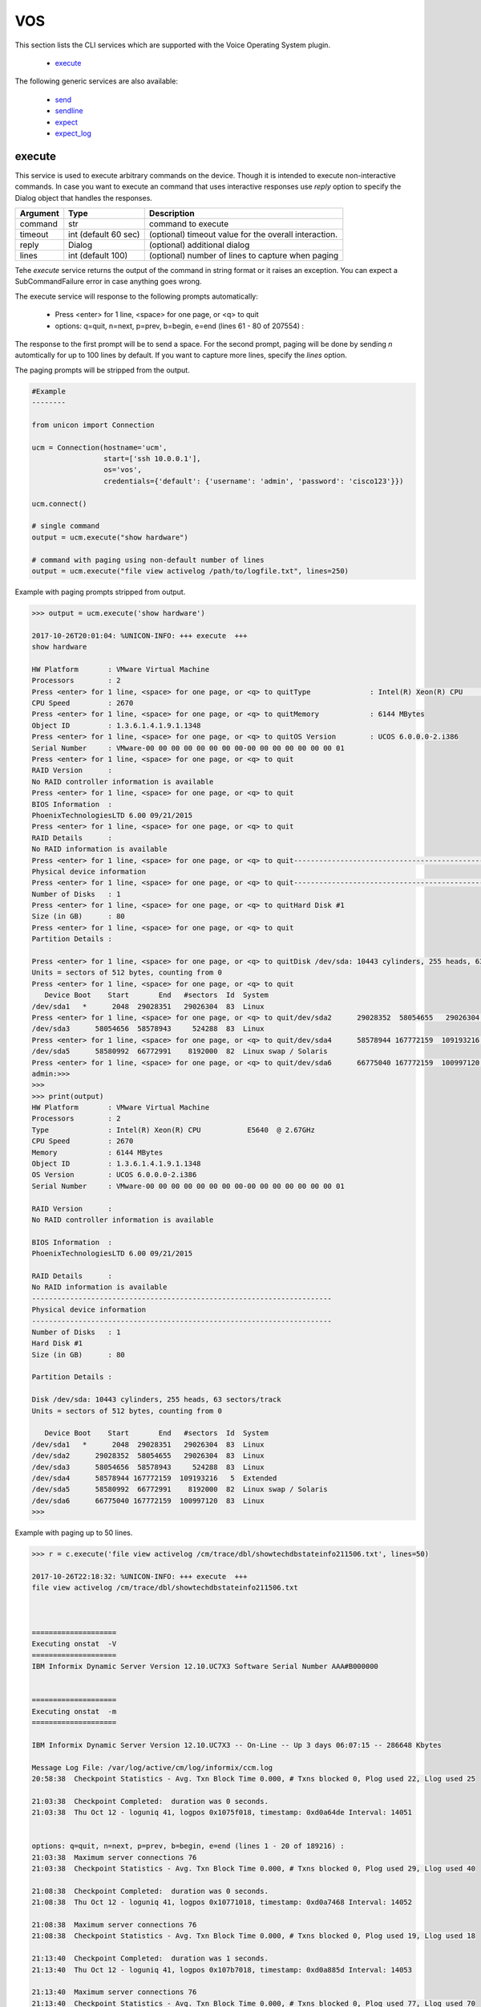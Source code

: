 VOS
===

This section lists the CLI services which are supported with the Voice Operating System plugin.

  * `execute <#execute>`__

The following generic services are also available:

  * `send`_
  * `sendline`_
  * `expect`_
  * `expect_log`_

.. _send: generic_services.html#send
.. _sendline: generic_services.html#sendline
.. _expect: generic_services.html#expect
.. _expect_log: generic_services.html#expect-log



execute
-------

This service is used to execute arbitrary commands on the device. Though it is
intended to execute non-interactive commands. In case you want to execute
an command that uses interactive responses use `reply` option to specify 
the Dialog object that handles the responses.

===============   ======================    =====================================================
Argument          Type                      Description
===============   ======================    =====================================================
command           str                       command to execute
timeout           int (default 60 sec)      (optional) timeout value for the overall interaction.
reply             Dialog                    (optional)  additional dialog
lines             int (default 100)         (optional)  number of lines to capture when paging
===============   ======================    =====================================================

Tehe `execute` service returns the output of the command in string format
or it raises an exception. You can expect a SubCommandFailure
error in case anything goes wrong.

The execute service will response to the following prompts automatically:

  * Press <enter> for 1 line, <space> for one page, or <q> to quit
  * options: q=quit, n=next, p=prev, b=begin, e=end (lines 61 - 80 of 207554) :

The response to the first prompt will be to send a space. For the second prompt, 
paging will be done by sending `n` automtically for up to 100 lines by default.
If you want to capture more lines, specify the `lines` option.

The paging prompts will be stripped from the output.


.. code-block:: python

        #Example
        --------

        from unicon import Connection

        ucm = Connection(hostname='ucm',
                         start=['ssh 10.0.0.1'],
                         os='vos',
                         credentials={'default': {'username': 'admin', 'password': 'cisco123'}})

        ucm.connect()

        # single command
        output = ucm.execute("show hardware")

        # command with paging using non-default number of lines
        output = ucm.execute("file view activelog /path/to/logfile.txt", lines=250)



Example with paging prompts stripped from output.


.. code-block:: python

        >>> output = ucm.execute('show hardware')

        2017-10-26T20:01:04: %UNICON-INFO: +++ execute  +++
        show hardware

        HW Platform       : VMware Virtual Machine
        Processors        : 2
        Press <enter> for 1 line, <space> for one page, or <q> to quitType              : Intel(R) Xeon(R) CPU           E5640  @ 2.67GHz
        CPU Speed         : 2670
        Press <enter> for 1 line, <space> for one page, or <q> to quitMemory            : 6144 MBytes
        Object ID         : 1.3.6.1.4.1.9.1.1348
        Press <enter> for 1 line, <space> for one page, or <q> to quitOS Version        : UCOS 6.0.0.0-2.i386
        Serial Number     : VMware-00 00 00 00 00 00 00 00-00 00 00 00 00 00 00 01
        Press <enter> for 1 line, <space> for one page, or <q> to quit
        RAID Version      :
        No RAID controller information is available
        Press <enter> for 1 line, <space> for one page, or <q> to quit
        BIOS Information  :
        PhoenixTechnologiesLTD 6.00 09/21/2015
        Press <enter> for 1 line, <space> for one page, or <q> to quit
        RAID Details      :
        No RAID information is available
        Press <enter> for 1 line, <space> for one page, or <q> to quit-----------------------------------------------------------------------
        Physical device information
        Press <enter> for 1 line, <space> for one page, or <q> to quit-----------------------------------------------------------------------
        Number of Disks   : 1
        Press <enter> for 1 line, <space> for one page, or <q> to quitHard Disk #1
        Size (in GB)      : 80
        Press <enter> for 1 line, <space> for one page, or <q> to quit
        Partition Details :

        Press <enter> for 1 line, <space> for one page, or <q> to quitDisk /dev/sda: 10443 cylinders, 255 heads, 63 sectors/track
        Units = sectors of 512 bytes, counting from 0
        Press <enter> for 1 line, <space> for one page, or <q> to quit
           Device Boot    Start       End   #sectors  Id  System
        /dev/sda1   *      2048  29028351   29026304  83  Linux
        Press <enter> for 1 line, <space> for one page, or <q> to quit/dev/sda2      29028352  58054655   29026304  83  Linux
        /dev/sda3      58054656  58578943     524288  83  Linux
        Press <enter> for 1 line, <space> for one page, or <q> to quit/dev/sda4      58578944 167772159  109193216   5  Extended
        /dev/sda5      58580992  66772991    8192000  82  Linux swap / Solaris
        Press <enter> for 1 line, <space> for one page, or <q> to quit/dev/sda6      66775040 167772159  100997120  83  Linux
        admin:>>> 
        >>> 
        >>> print(output)
        HW Platform       : VMware Virtual Machine
        Processors        : 2
        Type              : Intel(R) Xeon(R) CPU           E5640  @ 2.67GHz
        CPU Speed         : 2670
        Memory            : 6144 MBytes
        Object ID         : 1.3.6.1.4.1.9.1.1348
        OS Version        : UCOS 6.0.0.0-2.i386
        Serial Number     : VMware-00 00 00 00 00 00 00 00-00 00 00 00 00 00 00 01

        RAID Version      :
        No RAID controller information is available

        BIOS Information  :
        PhoenixTechnologiesLTD 6.00 09/21/2015

        RAID Details      :
        No RAID information is available
        -----------------------------------------------------------------------
        Physical device information
        -----------------------------------------------------------------------
        Number of Disks   : 1
        Hard Disk #1
        Size (in GB)      : 80

        Partition Details :

        Disk /dev/sda: 10443 cylinders, 255 heads, 63 sectors/track
        Units = sectors of 512 bytes, counting from 0

           Device Boot    Start       End   #sectors  Id  System
        /dev/sda1   *      2048  29028351   29026304  83  Linux
        /dev/sda2      29028352  58054655   29026304  83  Linux
        /dev/sda3      58054656  58578943     524288  83  Linux
        /dev/sda4      58578944 167772159  109193216   5  Extended
        /dev/sda5      58580992  66772991    8192000  82  Linux swap / Solaris
        /dev/sda6      66775040 167772159  100997120  83  Linux
        >>> 


Example with paging up to 50 lines.

.. code-block:: python

        >>> r = c.execute('file view activelog /cm/trace/dbl/showtechdbstateinfo211506.txt', lines=50)

        2017-10-26T22:18:32: %UNICON-INFO: +++ execute  +++
        file view activelog /cm/trace/dbl/showtechdbstateinfo211506.txt



        ====================
        Executing onstat  -V 
        ====================
        IBM Informix Dynamic Server Version 12.10.UC7X3 Software Serial Number AAA#B000000


        ====================
        Executing onstat  -m 
        ====================

        IBM Informix Dynamic Server Version 12.10.UC7X3 -- On-Line -- Up 3 days 06:07:15 -- 286648 Kbytes

        Message Log File: /var/log/active/cm/log/informix/ccm.log
        20:58:38  Checkpoint Statistics - Avg. Txn Block Time 0.000, # Txns blocked 0, Plog used 22, Llog used 25

        21:03:38  Checkpoint Completed:  duration was 0 seconds.
        21:03:38  Thu Oct 12 - loguniq 41, logpos 0x1075f018, timestamp: 0xd0a64de Interval: 14051


        options: q=quit, n=next, p=prev, b=begin, e=end (lines 1 - 20 of 189216) : 
        21:03:38  Maximum server connections 76 
        21:03:38  Checkpoint Statistics - Avg. Txn Block Time 0.000, # Txns blocked 0, Plog used 29, Llog used 40

        21:08:38  Checkpoint Completed:  duration was 0 seconds.
        21:08:38  Thu Oct 12 - loguniq 41, logpos 0x10771018, timestamp: 0xd0a7468 Interval: 14052

        21:08:38  Maximum server connections 76 
        21:08:38  Checkpoint Statistics - Avg. Txn Block Time 0.000, # Txns blocked 0, Plog used 19, Llog used 18

        21:13:40  Checkpoint Completed:  duration was 1 seconds.
        21:13:40  Thu Oct 12 - loguniq 41, logpos 0x107b7018, timestamp: 0xd0a885d Interval: 14053

        21:13:40  Maximum server connections 76 
        21:13:40  Checkpoint Statistics - Avg. Txn Block Time 0.000, # Txns blocked 0, Plog used 77, Llog used 70




        ====================
        Executing onstat  -c 

        options: q=quit, n=next, p=prev, b=begin, e=end (lines 21 - 40 of 189216) : 
        ====================

        IBM Informix Dynamic Server Version 12.10.UC7X3 -- On-Line -- Up 3 days 06:07:15 -- 286648 Kbytes

        Configuration File: /usr/local/cm/db/informix/etc/onconfig



        ====================
        Executing onstat  -b 
        ====================

        IBM Informix Dynamic Server Version 12.10.UC7X3 -- On-Line -- Up 3 days 06:07:15 -- 286648 Kbytes

        Buffers
        address  userthread flgs pagenum          memaddr  nslots pgflgs xflgs owner    waitlist

        Buffer pool page size: 2048
         97 modified, 40000 total, 65536 hash buckets, 2048 buffer size


        options: q=quit, n=next, p=prev, b=begin, e=end (lines 41 - 60 of 189216) : 
        admin:>>> 
        >>> print(r)
        ====================
        Executing onstat  -V 
        ====================
        IBM Informix Dynamic Server Version 12.10.UC7X3 Software Serial Number AAA#B000000


        ====================
        Executing onstat  -m 
        ====================

        IBM Informix Dynamic Server Version 12.10.UC7X3 -- On-Line -- Up 3 days 06:07:15 -- 286648 Kbytes

        Message Log File: /var/log/active/cm/log/informix/ccm.log
        20:58:38  Checkpoint Statistics - Avg. Txn Block Time 0.000, # Txns blocked 0, Plog used 22, Llog used 25

        21:03:38  Checkpoint Completed:  duration was 0 seconds.
        21:03:38  Thu Oct 12 - loguniq 41, logpos 0x1075f018, timestamp: 0xd0a64de Interval: 14051

        21:03:38  Maximum server connections 76 
        21:03:38  Checkpoint Statistics - Avg. Txn Block Time 0.000, # Txns blocked 0, Plog used 29, Llog used 40

        21:08:38  Checkpoint Completed:  duration was 0 seconds.
        21:08:38  Thu Oct 12 - loguniq 41, logpos 0x10771018, timestamp: 0xd0a7468 Interval: 14052

        21:08:38  Maximum server connections 76 
        21:08:38  Checkpoint Statistics - Avg. Txn Block Time 0.000, # Txns blocked 0, Plog used 19, Llog used 18

        21:13:40  Checkpoint Completed:  duration was 1 seconds.
        21:13:40  Thu Oct 12 - loguniq 41, logpos 0x107b7018, timestamp: 0xd0a885d Interval: 14053

        21:13:40  Maximum server connections 76 
        21:13:40  Checkpoint Statistics - Avg. Txn Block Time 0.000, # Txns blocked 0, Plog used 77, Llog used 70




        ====================
        Executing onstat  -c 
        ====================

        IBM Informix Dynamic Server Version 12.10.UC7X3 -- On-Line -- Up 3 days 06:07:15 -- 286648 Kbytes

        Configuration File: /usr/local/cm/db/informix/etc/onconfig



        ====================
        Executing onstat  -b 
        ====================

        IBM Informix Dynamic Server Version 12.10.UC7X3 -- On-Line -- Up 3 days 06:07:15 -- 286648 Kbytes

        Buffers
        address  userthread flgs pagenum          memaddr  nslots pgflgs xflgs owner    waitlist

        Buffer pool page size: 2048
         97 modified, 40000 total, 65536 hash buckets, 2048 buffer size

        >>> 



.. sectionauthor:: Dave Wapstra <dwapstra@cisco.com>


